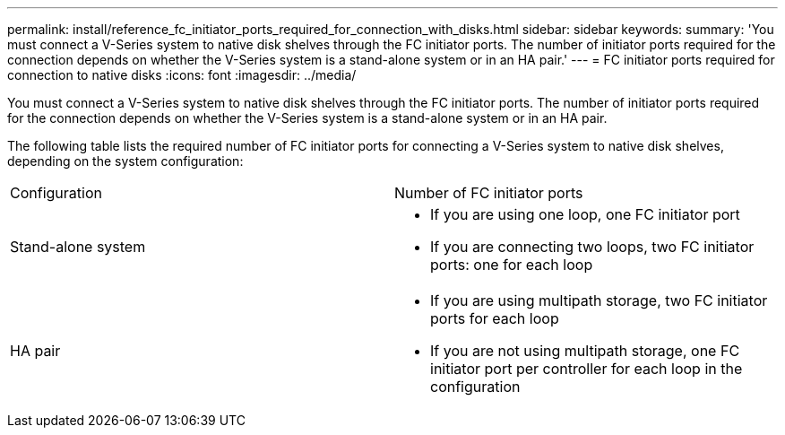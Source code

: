 ---
permalink: install/reference_fc_initiator_ports_required_for_connection_with_disks.html
sidebar: sidebar
keywords: 
summary: 'You must connect a V-Series system to native disk shelves through the FC initiator ports. The number of initiator ports required for the connection depends on whether the V-Series system is a stand-alone system or in an HA pair.'
---
= FC initiator ports required for connection to native disks
:icons: font
:imagesdir: ../media/

[.lead]
You must connect a V-Series system to native disk shelves through the FC initiator ports. The number of initiator ports required for the connection depends on whether the V-Series system is a stand-alone system or in an HA pair.

The following table lists the required number of FC initiator ports for connecting a V-Series system to native disk shelves, depending on the system configuration:

|===
| Configuration| Number of FC initiator ports
a|
Stand-alone system
a|

* If you are using one loop, one FC initiator port
* If you are connecting two loops, two FC initiator ports: one for each loop

a|
HA pair
a|

* If you are using multipath storage, two FC initiator ports for each loop
* If you are not using multipath storage, one FC initiator port per controller for each loop in the configuration

|===
